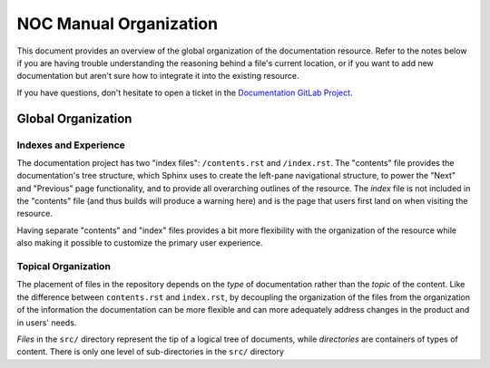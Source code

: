 ===========================
NOC Manual Organization
===========================

This document provides an overview of the global organization of the
documentation resource. Refer to the notes below if you are having
trouble understanding the reasoning behind a file's current location,
or if you want to add new documentation but aren't sure how to
integrate it into the existing resource.

If you have questions, don't hesitate to open a ticket in the
`Documentation GitLab Project <https://code.getnoc.com/noc/docs/issues>`_.

.. todo::

    Describe documentation telegram channel

Global Organization
-------------------

Indexes and Experience
~~~~~~~~~~~~~~~~~~~~~~
The documentation project has two "index files": ``/contents.rst`` and
``/index.rst``. The "contents" file provides the documentation's tree structure,
which Sphinx uses to create the left-pane navigational structure,
to power the "Next" and "Previous" page functionality,
and to provide all overarching outlines of the resource.
The *index* file is not included in the "contents" file (and
thus builds will produce a warning here) and is the page that users
first land on when visiting the resource.

Having separate "contents" and "index" files provides a bit more
flexibility with the organization of the resource while also making it
possible to customize the primary user experience.

Topical Organization
~~~~~~~~~~~~~~~~~~~~
The placement of files in the repository depends on the *type* of
documentation rather than the *topic* of the content. Like the
difference between ``contents.rst`` and ``index.rst``, by decoupling
the organization of the files from the organization of the information
the documentation can be more flexible and can more adequately address
changes in the product and in users' needs.

*Files* in the ``src/`` directory represent the tip of a logical
tree of documents, while *directories* are containers of types of
content. There is only one level of sub-directories in the ``src/``
directory
